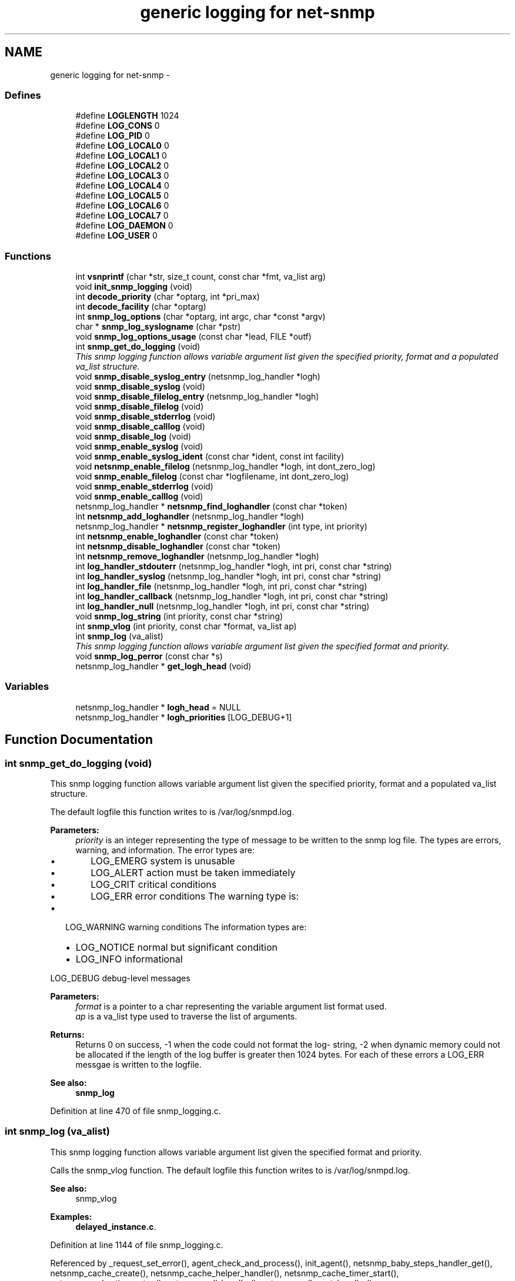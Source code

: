 .TH "generic logging for net-snmp" 3 "30 Jun 2005" "Version 5.2.1.rc3" "net-snmp" \" -*- nroff -*-
.ad l
.nh
.SH NAME
generic logging for net-snmp \- 
.SS "Defines"

.in +1c
.ti -1c
.RI "#define \fBLOGLENGTH\fP   1024"
.br
.ti -1c
.RI "#define \fBLOG_CONS\fP   0"
.br
.ti -1c
.RI "#define \fBLOG_PID\fP   0"
.br
.ti -1c
.RI "#define \fBLOG_LOCAL0\fP   0"
.br
.ti -1c
.RI "#define \fBLOG_LOCAL1\fP   0"
.br
.ti -1c
.RI "#define \fBLOG_LOCAL2\fP   0"
.br
.ti -1c
.RI "#define \fBLOG_LOCAL3\fP   0"
.br
.ti -1c
.RI "#define \fBLOG_LOCAL4\fP   0"
.br
.ti -1c
.RI "#define \fBLOG_LOCAL5\fP   0"
.br
.ti -1c
.RI "#define \fBLOG_LOCAL6\fP   0"
.br
.ti -1c
.RI "#define \fBLOG_LOCAL7\fP   0"
.br
.ti -1c
.RI "#define \fBLOG_DAEMON\fP   0"
.br
.ti -1c
.RI "#define \fBLOG_USER\fP   0"
.br
.in -1c
.SS "Functions"

.in +1c
.ti -1c
.RI "int \fBvsnprintf\fP (char *str, size_t count, const char *fmt, va_list arg)"
.br
.ti -1c
.RI "void \fBinit_snmp_logging\fP (void)"
.br
.ti -1c
.RI "int \fBdecode_priority\fP (char *optarg, int *pri_max)"
.br
.ti -1c
.RI "int \fBdecode_facility\fP (char *optarg)"
.br
.ti -1c
.RI "int \fBsnmp_log_options\fP (char *optarg, int argc, char *const *argv)"
.br
.ti -1c
.RI "char * \fBsnmp_log_syslogname\fP (char *pstr)"
.br
.ti -1c
.RI "void \fBsnmp_log_options_usage\fP (const char *lead, FILE *outf)"
.br
.ti -1c
.RI "int \fBsnmp_get_do_logging\fP (void)"
.br
.RI "\fIThis snmp logging function allows variable argument list given the specified priority, format and a populated va_list structure. \fP"
.ti -1c
.RI "void \fBsnmp_disable_syslog_entry\fP (netsnmp_log_handler *logh)"
.br
.ti -1c
.RI "void \fBsnmp_disable_syslog\fP (void)"
.br
.ti -1c
.RI "void \fBsnmp_disable_filelog_entry\fP (netsnmp_log_handler *logh)"
.br
.ti -1c
.RI "void \fBsnmp_disable_filelog\fP (void)"
.br
.ti -1c
.RI "void \fBsnmp_disable_stderrlog\fP (void)"
.br
.ti -1c
.RI "void \fBsnmp_disable_calllog\fP (void)"
.br
.ti -1c
.RI "void \fBsnmp_disable_log\fP (void)"
.br
.ti -1c
.RI "void \fBsnmp_enable_syslog\fP (void)"
.br
.ti -1c
.RI "void \fBsnmp_enable_syslog_ident\fP (const char *ident, const int facility)"
.br
.ti -1c
.RI "void \fBnetsnmp_enable_filelog\fP (netsnmp_log_handler *logh, int dont_zero_log)"
.br
.ti -1c
.RI "void \fBsnmp_enable_filelog\fP (const char *logfilename, int dont_zero_log)"
.br
.ti -1c
.RI "void \fBsnmp_enable_stderrlog\fP (void)"
.br
.ti -1c
.RI "void \fBsnmp_enable_calllog\fP (void)"
.br
.ti -1c
.RI "netsnmp_log_handler * \fBnetsnmp_find_loghandler\fP (const char *token)"
.br
.ti -1c
.RI "int \fBnetsnmp_add_loghandler\fP (netsnmp_log_handler *logh)"
.br
.ti -1c
.RI "netsnmp_log_handler * \fBnetsnmp_register_loghandler\fP (int type, int priority)"
.br
.ti -1c
.RI "int \fBnetsnmp_enable_loghandler\fP (const char *token)"
.br
.ti -1c
.RI "int \fBnetsnmp_disable_loghandler\fP (const char *token)"
.br
.ti -1c
.RI "int \fBnetsnmp_remove_loghandler\fP (netsnmp_log_handler *logh)"
.br
.ti -1c
.RI "int \fBlog_handler_stdouterr\fP (netsnmp_log_handler *logh, int pri, const char *string)"
.br
.ti -1c
.RI "int \fBlog_handler_syslog\fP (netsnmp_log_handler *logh, int pri, const char *string)"
.br
.ti -1c
.RI "int \fBlog_handler_file\fP (netsnmp_log_handler *logh, int pri, const char *string)"
.br
.ti -1c
.RI "int \fBlog_handler_callback\fP (netsnmp_log_handler *logh, int pri, const char *string)"
.br
.ti -1c
.RI "int \fBlog_handler_null\fP (netsnmp_log_handler *logh, int pri, const char *string)"
.br
.ti -1c
.RI "void \fBsnmp_log_string\fP (int priority, const char *string)"
.br
.ti -1c
.RI "int \fBsnmp_vlog\fP (int priority, const char *format, va_list ap)"
.br
.ti -1c
.RI "int \fBsnmp_log\fP (va_alist)"
.br
.RI "\fIThis snmp logging function allows variable argument list given the specified format and priority. \fP"
.ti -1c
.RI "void \fBsnmp_log_perror\fP (const char *s)"
.br
.ti -1c
.RI "netsnmp_log_handler * \fBget_logh_head\fP (void)"
.br
.in -1c
.SS "Variables"

.in +1c
.ti -1c
.RI "netsnmp_log_handler * \fBlogh_head\fP = NULL"
.br
.ti -1c
.RI "netsnmp_log_handler * \fBlogh_priorities\fP [LOG_DEBUG+1]"
.br
.in -1c
.SH "Function Documentation"
.PP 
.SS "int snmp_get_do_logging (void)"
.PP
This snmp logging function allows variable argument list given the specified priority, format and a populated va_list structure. 
.PP
The default logfile this function writes to is /var/log/snmpd.log.
.PP
\fBParameters:\fP
.RS 4
\fIpriority\fP is an integer representing the type of message to be written to the snmp log file. The types are errors, warning, and information. The error types are:
.IP "\(bu" 2
LOG_EMERG system is unusable
.IP "\(bu" 2
LOG_ALERT action must be taken immediately
.IP "\(bu" 2
LOG_CRIT critical conditions
.IP "\(bu" 2
LOG_ERR error conditions The warning type is:
.PP
.RE
.PP
.IP "\(bu" 2
LOG_WARNING warning conditions The information types are:
.IP "  \(bu" 4
LOG_NOTICE normal but significant condition
.IP "  \(bu" 4
LOG_INFO informational
.PP

.PP
.PP
LOG_DEBUG debug-level messages
.PP
\fBParameters:\fP
.RS 4
\fIformat\fP is a pointer to a char representing the variable argument list format used.
.br
\fIap\fP is a va_list type used to traverse the list of arguments.
.RE
.PP
\fBReturns:\fP
.RS 4
Returns 0 on success, -1 when the code could not format the log- string, -2 when dynamic memory could not be allocated if the length of the log buffer is greater then 1024 bytes. For each of these errors a LOG_ERR messgae is written to the logfile.
.RE
.PP
\fBSee also:\fP
.RS 4
\fBsnmp_log\fP 
.RE
.PP

.PP
Definition at line 470 of file snmp_logging.c.
.SS "int snmp_log (va_alist)"
.PP
This snmp logging function allows variable argument list given the specified format and priority. 
.PP
Calls the snmp_vlog function. The default logfile this function writes to is /var/log/snmpd.log.
.PP
\fBSee also:\fP
.RS 4
snmp_vlog 
.RE
.PP

.PP
\fBExamples: \fP
.in +1c
\fBdelayed_instance.c\fP.
.PP
Definition at line 1144 of file snmp_logging.c.
.PP
Referenced by _request_set_error(), agent_check_and_process(), init_agent(), netsnmp_baby_steps_handler_get(), netsnmp_cache_create(), netsnmp_cache_helper_handler(), netsnmp_cache_timer_start(), netsnmp_cache_timer_stop(), netsnmp_call_handler(), netsnmp_call_next_handler(), netsnmp_call_next_handler_one_request(), netsnmp_container_table_handler_get(), netsnmp_data_list_add_data(), netsnmp_data_list_add_node(), netsnmp_get_multiplexer_handler(), netsnmp_get_table_data_handler(), netsnmp_get_table_data_set_handler(), netsnmp_get_table_handler(), netsnmp_inject_handler_before(), netsnmp_mark_row_column_writable(), netsnmp_multiplexer_helper_handler(), netsnmp_read_data_callback(), netsnmp_register_handler(), netsnmp_register_handler_nocallback(), netsnmp_register_save_list(), netsnmp_request_set_error_all(), netsnmp_save_all_data_callback(), netsnmp_set_row_column(), netsnmp_table_container_register(), netsnmp_table_data_add_row(), netsnmp_table_data_set_helper_handler(), netsnmp_table_iterator_helper_handler(), netsnmp_table_set_add_default_row(), read_config_store(), snmp_call_callbacks(), snmp_unregister_callback(), and table_helper_handler().
